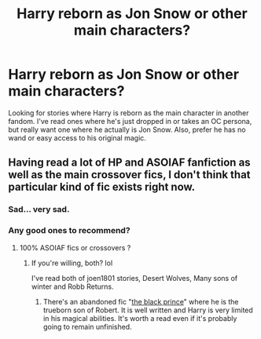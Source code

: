 #+TITLE: Harry reborn as Jon Snow or other main characters?

* Harry reborn as Jon Snow or other main characters?
:PROPERTIES:
:Author: 4wallsandawindow
:Score: 6
:DateUnix: 1538418761.0
:DateShort: 2018-Oct-01
:FlairText: Request
:END:
Looking for stories where Harry is reborn as the main character in another fandom. I've read ones where he's just dropped in or takes an OC persona, but really want one where he actually is Jon Snow. Also, prefer he has no wand or easy access to his original magic.


** Having read a lot of HP and ASOIAF fanfiction as well as the main crossover fics, I don't think that particular kind of fic exists right now.
:PROPERTIES:
:Author: costryme
:Score: 5
:DateUnix: 1538438900.0
:DateShort: 2018-Oct-02
:END:

*** Sad... very sad.
:PROPERTIES:
:Author: 4wallsandawindow
:Score: 2
:DateUnix: 1538442321.0
:DateShort: 2018-Oct-02
:END:


*** Any good ones to recommend?
:PROPERTIES:
:Author: stedile
:Score: 1
:DateUnix: 1538452448.0
:DateShort: 2018-Oct-02
:END:

**** 100% ASOIAF fics or crossovers ?
:PROPERTIES:
:Author: costryme
:Score: 2
:DateUnix: 1538473717.0
:DateShort: 2018-Oct-02
:END:

***** If you're willing, both? lol

I've read both of joen1801 stories, Desert Wolves, Many sons of winter and Robb Returns.
:PROPERTIES:
:Author: stedile
:Score: 1
:DateUnix: 1538492943.0
:DateShort: 2018-Oct-02
:END:

****** There's an abandoned fic "[[https://www.fanfiction.net/s/11098283][the black prince]]" where he is the trueborn son of Robert. It is well written and Harry is very limited in his magical abilities. It's worth a read even if it's probably going to remain unfinished.
:PROPERTIES:
:Author: LucretiusCarus
:Score: 2
:DateUnix: 1538514363.0
:DateShort: 2018-Oct-03
:END:
